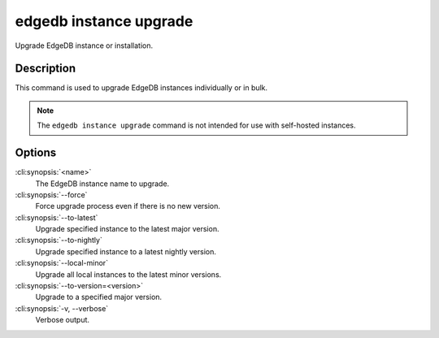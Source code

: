 .. _ref_cli_edgedb_instance_upgrade:


=======================
edgedb instance upgrade
=======================

Upgrade EdgeDB instance or installation.

.. cli:synopsis::

    edgedb instance upgrade [<options>] [<name>]


Description
===========

This command is used to upgrade EdgeDB instances individually or in
bulk.

.. note::

    The ``edgedb instance upgrade`` command is not intended for use with
    self-hosted instances.


Options
=======

:cli:synopsis:`<name>`
    The EdgeDB instance name to upgrade.

:cli:synopsis:`--force`
    Force upgrade process even if there is no new version.

:cli:synopsis:`--to-latest`
    Upgrade specified instance to the latest major version.

:cli:synopsis:`--to-nightly`
    Upgrade specified instance to a latest nightly version.

:cli:synopsis:`--local-minor`
    Upgrade all local instances to the latest minor versions.

:cli:synopsis:`--to-version=<version>`
    Upgrade to a specified major version.

:cli:synopsis:`-v, --verbose`
    Verbose output.
